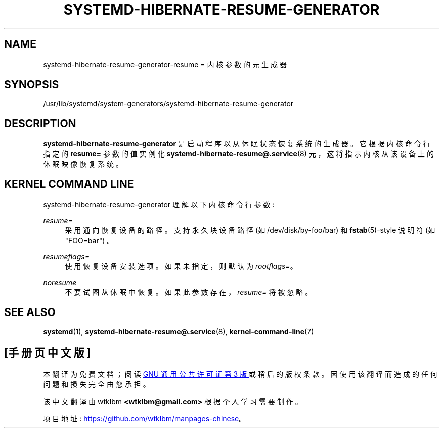 .\" -*- coding: UTF-8 -*-
'\" t
.\"*******************************************************************
.\"
.\" This file was generated with po4a. Translate the source file.
.\"
.\"*******************************************************************
.TH SYSTEMD\-HIBERNATE\-RESUME\-GENERATOR 8 "" "systemd 253" systemd\-hibernate\-resume\-generator
.ie  \n(.g .ds Aq \(aq
.el       .ds Aq '
.\" -----------------------------------------------------------------
.\" * Define some portability stuff
.\" -----------------------------------------------------------------
.\" ~~~~~~~~~~~~~~~~~~~~~~~~~~~~~~~~~~~~~~~~~~~~~~~~~~~~~~~~~~~~~~~~~
.\" http://bugs.debian.org/507673
.\" http://lists.gnu.org/archive/html/groff/2009-02/msg00013.html
.\" ~~~~~~~~~~~~~~~~~~~~~~~~~~~~~~~~~~~~~~~~~~~~~~~~~~~~~~~~~~~~~~~~~
.\" -----------------------------------------------------------------
.\" * set default formatting
.\" -----------------------------------------------------------------
.\" disable hyphenation
.nh
.\" disable justification (adjust text to left margin only)
.ad l
.\" -----------------------------------------------------------------
.\" * MAIN CONTENT STARTS HERE *
.\" -----------------------------------------------------------------
.SH NAME
systemd\-hibernate\-resume\-generator\-resume = 内核参数的元生成器
.SH SYNOPSIS
.PP
/usr/lib/systemd/system\-generators/systemd\-hibernate\-resume\-generator
.SH DESCRIPTION
.PP
\fBsystemd\-hibernate\-resume\-generator\fP 是启动程序以从休眠状态恢复系统的生成器。它根据内核命令行指定的
\fBresume=\fP 参数的值实例化 \fBsystemd\-hibernate\-resume@.service\fP(8)
元，这将指示内核从该设备上的休眠映像恢复系统 \&。
.SH "KERNEL COMMAND LINE"
.PP
systemd\-hibernate\-resume\-generator 理解以下内核命令行参数:
.PP
\fIresume=\fP
.RS 4
采用通向恢复设备 \& 的路径。支持永久块设备路径 (如 /dev/disk/by\-foo/bar) 和 \fBfstab\fP(5)\-style 说明符
(如 "FOO=bar") \&。
.RE
.PP
\fIresumeflags=\fP
.RS 4
使用恢复设备安装选项 \&。如果未指定，则默认为 \fIrootflags=\fP\&。
.RE
.PP
\fInoresume\fP
.RS 4
不要试图从休眠中恢复 \&。如果此参数存在，\fIresume=\fP 将被忽略 \&。
.RE
.SH "SEE ALSO"
.PP
\fBsystemd\fP(1), \fBsystemd\-hibernate\-resume@.service\fP(8),
\fBkernel\-command\-line\fP(7)
.PP
.SH [手册页中文版]
.PP
本翻译为免费文档；阅读
.UR https://www.gnu.org/licenses/gpl-3.0.html
GNU 通用公共许可证第 3 版
.UE
或稍后的版权条款。因使用该翻译而造成的任何问题和损失完全由您承担。
.PP
该中文翻译由 wtklbm
.B <wtklbm@gmail.com>
根据个人学习需要制作。
.PP
项目地址:
.UR \fBhttps://github.com/wtklbm/manpages-chinese\fR
.ME 。
